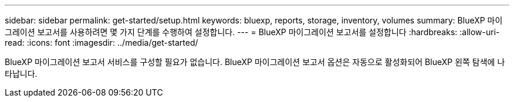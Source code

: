 ---
sidebar: sidebar 
permalink: get-started/setup.html 
keywords: bluexp, reports, storage, inventory, volumes 
summary: BlueXP 마이그레이션 보고서를 사용하려면 몇 가지 단계를 수행하여 설정합니다. 
---
= BlueXP 마이그레이션 보고서를 설정합니다
:hardbreaks:
:allow-uri-read: 
:icons: font
:imagesdir: ../media/get-started/


[role="lead"]
BlueXP 마이그레이션 보고서 서비스를 구성할 필요가 없습니다. BlueXP 마이그레이션 보고서 옵션은 자동으로 활성화되어 BlueXP 왼쪽 탐색에 나타납니다.
